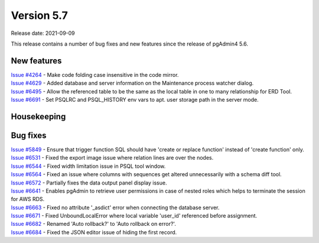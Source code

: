 ************
Version 5.7
************

Release date: 2021-09-09

This release contains a number of bug fixes and new features since the release of pgAdmin4 5.6.

New features
************

| `Issue #4264 <https://redmine.postgresql.org/issues/4264>`_ -  Make code folding case insensitive in the code mirror.
| `Issue #4629 <https://redmine.postgresql.org/issues/4629>`_ -  Added database and server information on the Maintenance process watcher dialog.
| `Issue #6495 <https://redmine.postgresql.org/issues/6495>`_ -  Allow the referenced table to be the same as the local table in one to many relationship for ERD Tool.
| `Issue #6691 <https://redmine.postgresql.org/issues/6691>`_ -  Set PSQLRC and PSQL_HISTORY env vars to apt. user storage path in the server mode.

Housekeeping
************


Bug fixes
*********

| `Issue #5849 <https://redmine.postgresql.org/issues/5849>`_ -  Ensure that trigger function SQL should have 'create or replace function' instead of 'create function' only.
| `Issue #6531 <https://redmine.postgresql.org/issues/6531>`_ -  Fixed the export image issue where relation lines are over the nodes.
| `Issue #6544 <https://redmine.postgresql.org/issues/6544>`_ -  Fixed width limitation issue in PSQL tool window.
| `Issue #6564 <https://redmine.postgresql.org/issues/6564>`_ -  Fixed an issue where columns with sequences get altered unnecessarily with a schema diff tool.
| `Issue #6572 <https://redmine.postgresql.org/issues/6572>`_ -  Partially fixes the data output panel display issue.
| `Issue #6641 <https://redmine.postgresql.org/issues/6641>`_ -  Enables pgAdmin to retrieve user permissions in case of nested roles which helps to terminate the session for AWS RDS.
| `Issue #6663 <https://redmine.postgresql.org/issues/6663>`_ -  Fixed no attribute '_asdict' error when connecting the database server.
| `Issue #6671 <https://redmine.postgresql.org/issues/6671>`_ -  Fixed UnboundLocalError where local variable 'user_id' referenced before assignment.
| `Issue #6682 <https://redmine.postgresql.org/issues/6682>`_ -  Renamed 'Auto rollback?' to 'Auto rollback on error?'.
| `Issue #6684 <https://redmine.postgresql.org/issues/6684>`_ -  Fixed the JSON editor issue of hiding the first record.
